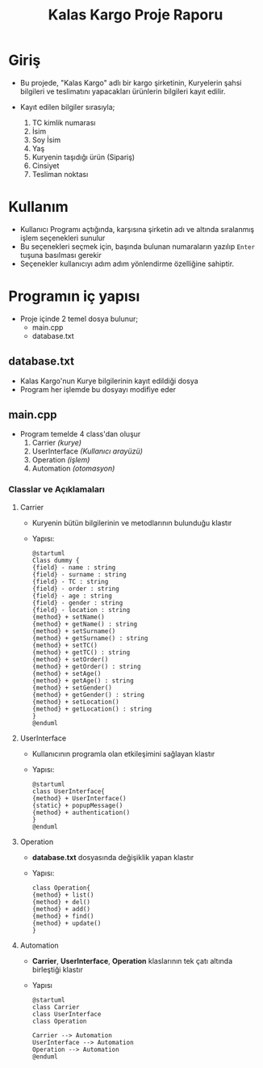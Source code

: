 #+TITLE: Kalas Kargo Proje Raporu

* Giriş
- Bu projede, "Kalas Kargo" adlı bir kargo şirketinin, Kuryelerin şahsi
  bilgileri ve teslimatını yapacakları ürünlerin bilgileri kayıt edilir.

- Kayıt edilen bilgiler sırasıyla;
  1. TC kimlik numarası
  2. İsim
  3. Soy İsim
  4. Yaş
  5. Kuryenin taşıdığı ürün (Sipariş)
  6. Cinsiyet
  7. Tesliman noktası

* Kullanım
- Kullanıcı Programı açtığında, karşısına şirketin adı ve altında sıralanmış
  işlem seçenekleri sunulur
- Bu seçenekleri seçmek için, başında bulunan numaraların yazılıp ~Enter~ tuşuna
  basılması gerekir
- Seçenekler kullanıcıyı adım adım yönlendirme özelliğine sahiptir.

* Programın iç yapısı
 - Proje içinde 2 temel dosya bulunur;
   - main.cpp
   - database.txt

** database.txt
- Kalas Kargo'nun Kurye bilgilerinin kayıt edildiği dosya
- Program her işlemde bu dosyayı modifiye eder

** main.cpp
 - Program temelde 4 class'dan oluşur
   1. Carrier /(kurye)/
   2. UserInterface /(Kullanıcı arayüzü)/
   3. Operation /(işlem)/
   4. Automation /(otomasyon)/

*** Classlar ve Açıklamaları
**** Carrier
- Kuryenin bütün bilgilerinin ve metodlarının bulunduğu klastır
- Yapısı:
  #+BEGIN_SRC plantuml :file uml/c.png
@startuml
Class dummy {
{field} - name : string
{field} - surname : string
{field} - TC : string
{field} - order : string
{field} - age : string
{field} - gender : string
{field} - location : string
{method} + setName()
{method} + getName() : string
{method} + setSurname()
{method} + getSurname() : string
{method} + setTC()
{method} + getTC() : string
{method} + setOrder()
{method} + getOrder() : string
{method} + setAge()
{method} + getAge() : string
{method} + setGender()
{method} + getGender() : string
{method} + setLocation()
{method} + getLocation() : string
}
@enduml
  #+END_SRC

**** UserInterface
- Kullanıcının programla olan etkileşimini sağlayan klastır
- Yapısı:
  #+BEGIN_SRC plantuml :file uml/ui.jpg
@startuml
class UserInterface{
{method} + UserInterface()
{static} + popupMessage()
{method} + authentication()
}
@enduml
  #+END_SRC

**** Operation
- *database.txt* dosyasında değişiklik yapan klastır
- Yapısı:
  #+BEGIN_SRC plantuml :file uml/op.png
class Operation{
{method} + list()
{method} + del()
{method} + add()
{method} + find()
{method} + update()
}
  #+END_SRC

**** Automation
- *Carrier*, *UserInterface*, *Operation* klaslarının tek çatı altında birleştiği
  klastır
- Yapısı
  #+BEGIN_SRC plantuml :file uml/auto.png
@startuml
class Carrier
class UserInterface
class Operation

Carrier --> Automation
UserInterface --> Automation
Operation --> Automation
@enduml
  #+END_SRC
